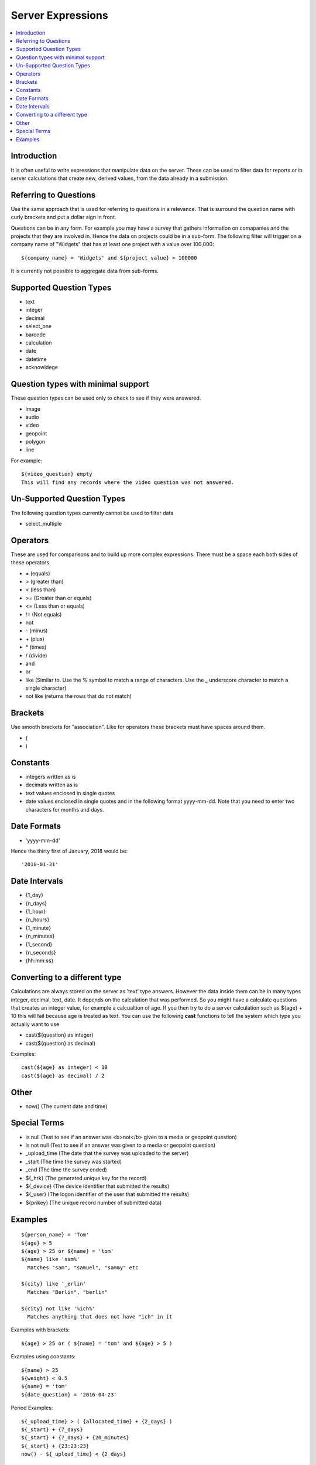 .. _server-expressions:

Server Expressions
==================

.. contents::
 :local:

Introduction
------------

It is often useful to write expressions that manipulate data on the server.  These can be used to filter data for reports
or in server calculations that create new, derived values, from the data already in a submission.

Referring to Questions
----------------------

Use the same approach that is used for referring to questions in a relevance. That is surround
the question name with curly brackets and put a dollar sign in front.

Questions can be in any form. For example you may have a survey that gathers information on
comapanies and the projects that they are involved in. Hence the data on projects could be in a sub-form.
The following filter will trigger on a
company name of "Widgets" that has at least one project with a value over 100,000::

   ${company_name} = 'Widgets' and ${project_value} > 100000

It is currently not possible to aggregate data from sub-forms.

Supported Question Types
------------------------

* text
* integer
* decimal
* select_one
* barcode
* calculation
* date
* datetime
* acknowldege

Question types with minimal support
-----------------------------------

These question types can be used only to check to see if they were answered. 

* image
* audio
* video
* geopoint
* polygon
* line

For example::

  ${video_question} empty
  This will find any records where the video question was not answered.

Un-Supported Question Types
---------------------------

The following question types currently cannot be used to filter data

* select_multiple

Operators
---------

These are used for comparisons and to build up more complex expressions.  There must be a space each
both sides of these operators.

* = (equals)
* > (greater than)
* < (less than)
* >= (Greater than or equals)
* <= (Less than or equals)
* != (Not equals)
* not
* \- (minus)
* \+ (plus)
* \* (times)
* / (divide)
* and
* or
* like (Similar to.  Use the % symbol to match a range of characters.
  Use the _ underscore character to match a single character)
* not like (returns the rows that do not match)

Brackets
--------

Use smooth brackets for "association".  Like for operators these brackets must have spaces
around them.

* (
* )

Constants
---------

* integers written as is
* decimals written as is
* text values enclosed in single quotes
* date values enclosed in single quotes and in the following format yyyy-mm-dd.  Note
  that you need to enter two characters for months and days.


Date Formats
-------------

* 'yyyy-mm-dd'

Hence the thirty first of January, 2018 would be::  

  '2018-01-31'

Date Intervals
--------------

* {1_day}
* {n_days}
* {1_hour}
* {n_hours}
* {1_minute}
* {n_minutes}
* {1_second}
* {n_seconds}
* {hh:mm:ss}

Converting to a different type
------------------------------

Calculations are always stored on the server as 'text' type answers.  However the data inside them can be in many types
integer, decimal, text, date.  It depends on the calculation that was performed.  So you might have a calculate questions that
creates an integer value, for example a calcualtion of age.   If you then try to do a server calculation such as ${age} + 10 
this will fail because age is treated as text.  You can use the following **cast** functions to tell the system which type
you actually want to use

*  cast(${question} as integer)
*  cast(${question} as decimal) 

Examples::

  cast(${age} as integer) < 10
  cast(${age} as decimal) / 2

Other
-----

* now()  (The current date and time)

Special Terms
-------------

* is null (Test to see if an answer was <b>not</b> given to a media or geopoint question)
* is not null (Test to see if an answer was given to a media or geopoint question)
* _upload_time (The date that the survey was uploaded to the server)
* _start (The time the survey was started)
* _end (The time the survey ended)
* ${_hrk} (The generated unique key for the record)
* ${_device} (The device identifier that submitted the results)
* ${_user} (The logon identifier of the user that submitted the results)
* ${prikey} (The unique record number of submitted data)


Examples
--------

::

  ${person_name} = 'Tom'
  ${age} > 5
  ${age} > 25 or ${name} = 'tom'
  ${name} like 'sam%' 
    Matches "sam", "samuel", "sammy" etc

  ${city} like '_erlin'
    Matches "Berlin", "berlin"

  ${city} not like '%ich%'
    Matches anything that does not have "ich" in it 

Examples with brackets::

  ${age} > 25 or ( ${name} = 'tom' and ${age} > 5 )
  
Examples using constants::

  ${name} > 25
  ${weight} < 0.5
  ${name} = 'tom'
  ${date_question} = '2016-04-23'
 
Period Examples::

  ${_upload_time} > ( {allocated_time} + {2_days} )
  ${_start} + {7_days}
  ${_start} + {7_days} + {20_minutes} 
  ${_start} + {23:23:23}
  now() - ${_upload_time} < {2_days}
 
Special Terms Examples::

  ${image} empty
  _upload_time > '2017-01-23'
